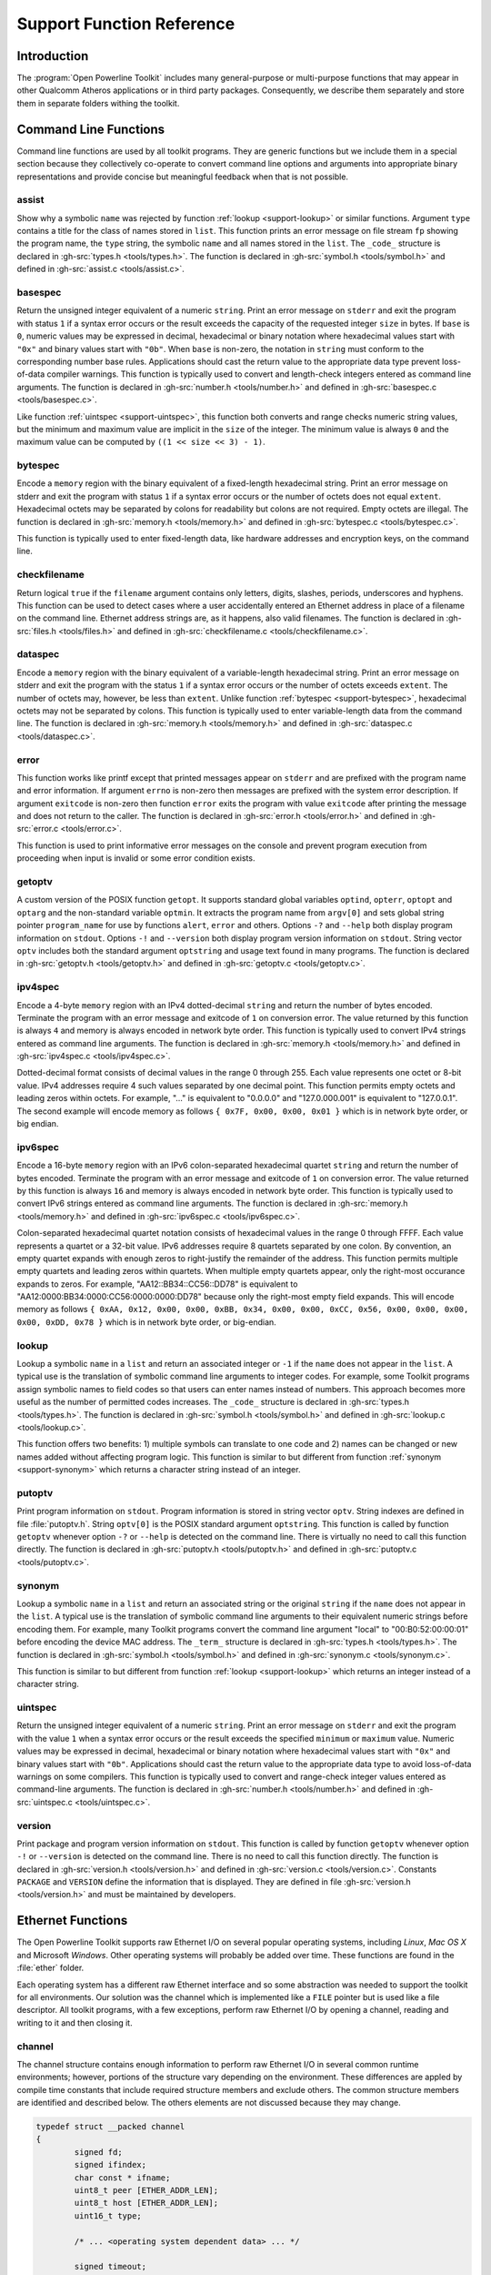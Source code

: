 .. _support-functions:

Support Function Reference
##########################

.. _support-intro:

Introduction
============

The :program:`Open Powerline Toolkit` includes many general-purpose or multi-purpose functions that may appear in other Qualcomm Atheros applications or in third party packages. Consequently, we describe them separately and store them in separate folders withing the toolkit.

.. _support-command:

Command Line Functions
======================

Command line functions are used by all toolkit programs. They are generic functions but we include them in a special section because they collectively co-operate to convert command line options and arguments into appropriate binary representations and provide concise but meaningful feedback when that is not possible.

.. _support-assist:

assist
------

.. c:function:: void assist(char const *name, char const *type, const struct _code_ list[], size_t size, FILE *fp)

Show why a symbolic ``name`` was rejected by function :ref:`lookup <support-lookup>` or similar functions. Argument ``type`` contains a title for the class of names stored in ``list``. This function prints an error message on file stream ``fp`` showing the program name,  the ``type`` string,  the symbolic ``name`` and all names stored in the ``list``. The ``_code_`` structure is declared in :gh-src:`types.h <tools/types.h>`. The function is declared in :gh-src:`symbol.h <tools/symbol.h>` and defined in :gh-src:`assist.c <tools/assist.c>`.

.. _support-basespec:

basespec
--------

.. c:function:: uint64_t basespec(char const *string, unsigned base, unsigned size)

Return the unsigned integer equivalent of a numeric ``string``. Print an error message on ``stderr`` and exit the program with status ``1`` if a syntax error occurs or the result exceeds the capacity of the requested integer ``size`` in bytes. If ``base`` is ``0``,  numeric values may be expressed in decimal, hexadecimal or binary notation where hexadecimal values start with ``"0x"`` and binary values start with ``"0b"``. When ``base`` is non-zero, the notation in ``string`` must conform to the corresponding number base rules. Applications should cast the return value to the appropriate data type prevent loss-of-data compiler warnings. This function is typically used to convert and length-check integers entered as command line arguments. The function is declared in :gh-src:`number.h <tools/number.h>` and defined in :gh-src:`basespec.c <tools/basespec.c>`.

Like function :ref:`uintspec <support-uintspec>`,  this function both converts and range checks numeric string values,  but the minimum and maximum value are implicit in the ``size`` of the integer. The minimum value is always ``0`` and the maximum value can be computed by  ``((1 << size << 3) - 1)``.

.. _support-bytespec:

bytespec
--------

.. c:function:: void bytespec(char const *string, void *memory, size_t extent)

Encode a ``memory`` region with the binary equivalent of a fixed-length hexadecimal string. Print an error message on stderr and exit the program with status ``1`` if a syntax error occurs or the number of octets does not equal  ``extent``. Hexadecimal octets may be separated by colons for readability but colons are not required. Empty octets are illegal. The function is declared in :gh-src:`memory.h <tools/memory.h>` and defined in :gh-src:`bytespec.c <tools/bytespec.c>`.

This function is typically used to enter fixed-length data, like hardware addresses and encryption keys, on the command line.

.. _support-checkfilename:

checkfilename
-------------

.. c:function:: bool checkfilename(char const *filename)

Return logical ``true`` if the ``filename`` argument contains only letters, digits, slashes, periods, underscores and hyphens. This function can be used to detect cases where a user accidentally entered an Ethernet address in place of a filename on the command line. Ethernet address strings are, as it happens, also valid filenames. The function is declared in :gh-src:`files.h <tools/files.h>` and defined in :gh-src:`checkfilename.c <tools/checkfilename.c>`.

.. _support-dataspec:

dataspec
--------

.. c:function:: void dataspec(char const *string, void *memory, size_t extent)

Encode a ``memory`` region with the binary equivalent of a variable-length hexadecimal string. Print an error message on stderr and exit the program with the status ``1`` if a syntax error occurs or the number of octets exceeds ``extent``. The number of octets may, however, be less than ``extent``. Unlike function :ref:`bytespec <support-bytespec>`, hexadecimal octets may not be separated by colons. This function is typically used to enter variable-length data from the command line. The function is declared in :gh-src:`memory.h <tools/memory.h>` and defined in :gh-src:`dataspec.c <tools/dataspec.c>`.

.. _support-error:

error
-----

.. c:function:: void error(int exitcode, errno_t number, char const *format, ...)

This function works like printf except that printed messages appear on ``stderr`` and are prefixed with the program name and error information. If argument ``errno`` is non-zero then messages are prefixed with the system error description. If argument ``exitcode`` is non-zero then function ``error`` exits the program with value ``exitcode`` after printing the message and does not return to the caller. The function is declared in :gh-src:`error.h <tools/error.h>` and defined in :gh-src:`error.c <tools/error.c>`.

This function is used to print informative error messages on the console and prevent program execution from proceeding when input is invalid or some error condition exists.

.. _support-getoptv:

getoptv
-------

.. c:function:: int getoptv(int argc, char const *argv[], char const *optv[])

A custom version of the POSIX function ``getopt``. It supports standard global variables ``optind``, ``opterr``, ``optopt`` and ``optarg`` and the non-standard variable ``optmin``. It extracts the program name from ``argv[0]`` and sets global string pointer ``program_name`` for use by functions ``alert``, ``error`` and others. Options ``-?`` and ``--help`` both display program information on ``stdout``. Options ``-!`` and ``--version`` both display program version information on ``stdout``. String vector ``optv`` includes both the standard argument ``optstring`` and usage text found in many programs. The function is declared in :gh-src:`getoptv.h <tools/getoptv.h>` and defined in :gh-src:`getoptv.c <tools/getoptv.c>`.

.. _support-ipv4spec:

ipv4spec
--------

.. c:function:: size_t ipv4spec(char const *string, void *memory)

Encode a 4-byte ``memory`` region with an IPv4 dotted-decimal ``string`` and return the number of bytes encoded. Terminate the program with an error message and exitcode of ``1`` on conversion error. The value returned by this function is always ``4`` and memory is always encoded in network byte order. This function is typically used to convert IPv4 strings entered as command line arguments. The function is declared in :gh-src:`memory.h <tools/memory.h>` and defined in :gh-src:`ipv4spec.c <tools/ipv4spec.c>`.

Dotted-decimal format consists of decimal values in the range 0 through 255. Each value represents one octet or 8-bit value. IPv4 addresses require 4 such values separated by one decimal point. This function permits empty octets and leading zeros within octets. For example,  "..." is equivalent to "0.0.0.0" and "127.0.000.001" is equivalent to "127.0.0.1". The second example will encode memory as follows ``{ 0x7F, 0x00, 0x00, 0x01 }`` which is in network byte order, or big endian.

.. _support-ipv6spec:

ipv6spec
--------

.. c:function:: size_t ipv6spec(char const *string, void *memory)

Encode a 16-byte ``memory`` region with an IPv6 colon-separated hexadecimal quartet ``string`` and return the number of bytes encoded. Terminate the program with an error message and exitcode of ``1`` on conversion error. The value returned by this function is always ``16`` and memory is always encoded in network byte order. This function is typically used to convert IPv6 strings entered as command line arguments. The function is declared in :gh-src:`memory.h <tools/memory.h>` and defined in :gh-src:`ipv6spec.c <tools/ipv6spec.c>`.

Colon-separated hexadecimal quartet notation consists of hexadecimal values in the range 0 through FFFF. Each value represents a quartet or a 32-bit value. IPv6 addresses require 8 quartets separated by one colon. By convention, an empty quartet expands with enough zeros to right-justify the remainder of the address. This function permits multiple empty quartets and leading zeros within quartets. When multiple empty quartets appear, only the right-most occurance expands to zeros. For example,  "AA12::BB34::CC56::DD78" is equivalent to "AA12:0000:BB34:0000:CC56:0000:0000:DD78" because only the right-most empty field expands. This will encode memory as follows ``{ 0xAA, 0x12, 0x00, 0x00, 0xBB, 0x34, 0x00, 0x00, 0xCC, 0x56, 0x00, 0x00, 0x00, 0x00, 0xDD, 0x78 }`` which is in network byte order, or big-endian.

.. _support-lookup:

lookup
------

.. c:function:: signed lookup(char const *name, const struct _code_ list[], size_t size)

Lookup a symbolic ``name`` in a ``list`` and return an associated integer or ``-1`` if the ``name`` does not appear in the ``list``. A typical use is the translation of symbolic command line arguments to integer codes. For example, some Toolkit programs assign symbolic names to field codes so that users can enter names instead of numbers. This approach becomes more useful as the number of permitted codes increases. The ``_code_`` structure is declared in :gh-src:`types.h <tools/types.h>`. The function is declared in :gh-src:`symbol.h <tools/symbol.h>` and defined in :gh-src:`lookup.c <tools/lookup.c>`.

This function offers two benefits: 1) multiple symbols can translate to one code and 2) names can be changed or new names added without affecting program logic. This function is similar to but different from function :ref:`synonym <support-synonym>` which returns a character string instead of an integer.

.. _support-putoptv:

putoptv
-------

.. c:function:: void putoptv(char const *optv[])

Print program information on ``stdout``. Program information is stored in string vector ``optv``. String indexes are defined in file :file:`putoptv.h`. String ``optv[0]`` is the POSIX standard argument ``optstring``. This function is called by function ``getoptv`` whenever option ``-?`` or ``--help`` is detected on the command line. There is virtually no need to call this function directly. The function is declared in :gh-src:`putoptv.h <tools/putoptv.h>` and defined in :gh-src:`putoptv.c <tools/putoptv.c>`.

.. _support-synonym:

synonym
-------

.. c:function:: char const *synonym(char const *string, const struct _term_ list[], size_t size)

Lookup a symbolic ``name`` in a ``list`` and return an associated string or the original ``string`` if the ``name`` does not appear in the ``list``. A typical use is the translation of symbolic command line arguments to their equivalent numeric strings before encoding them. For example, many Toolkit programs convert the command line argument "local" to "00:B0:52:00:00:01" before encoding the device MAC address. The ``_term_`` structure is declared in :gh-src:`types.h <tools/types.h>`. The function is declared in :gh-src:`symbol.h <tools/symbol.h>` and defined in :gh-src:`synonym.c <tools/synonym.c>`.

This function is similar to but different from function :ref:`lookup <support-lookup>` which returns an integer instead of a character string.

.. _support-uintspec:

uintspec
--------

.. c:function:: uint64_t uintspec(char const *string, uint64_t minimum, uint64_t maximum)

Return the unsigned integer equivalent of a numeric ``string``. Print an error message on ``stderr`` and exit the program with the value ``1`` when a syntax error occurs or the result exceeds the specified ``minimum`` or ``maximum`` value. Numeric values may be expressed in decimal, hexadecimal or binary notation where hexadecimal values start with ``"0x"`` and binary values start with ``"0b"``. Applications should cast the return value to the appropriate data type to avoid loss-of-data warnings on some compilers. This function is typically used to convert and range-check integer values entered as command-line arguments. The function is declared in :gh-src:`number.h <tools/number.h>` and defined in :gh-src:`uintspec.c <tools/uintspec.c>`.

.. _support-version:

version
-------

.. c:function:: void version(void)

Print package and program version information on ``stdout``. This function is called by function ``getoptv`` whenever option ``-!`` or ``--version`` is detected on the command line. There is no need to call this function directly. The function is declared in :gh-src:`version.h <tools/version.h>` and defined in :gh-src:`version.c <tools/version.c>`. Constants ``PACKAGE`` and ``VERSION`` define the information that is displayed. They are defined in file :gh-src:`version.h <tools/version.h>` and must be maintained by developers.

.. _support-ethernet:

Ethernet Functions
==================

The Open Powerline Toolkit supports raw Ethernet I/O on several popular operating systems, including *Linux*,  *Mac OS X* and Microsoft *Windows*. Other operating systems will probably be added over time. These functions are found in the :file:`ether` folder.

Each operating system has a different raw Ethernet interface and so some abstraction was needed to support the toolkit for all environments. Our solution was the channel which is implemented like a ``FILE`` pointer but is used like a file descriptor. All toolkit programs, with a few exceptions, perform raw Ethernet I/O by opening a channel, reading and writing to it and then closing it.

.. _support-channel:

channel
-------

The channel structure contains enough information to perform raw Ethernet I/O in several common runtime environments; however, portions of the structure vary depending on the environment. These differences are appled by compile time constants that include required structure members and exclude others. The common structure members are identified and described below. The others elements are not discussed because they may change.

.. code-block:: c

	typedef struct __packed channel
	{
		signed fd;
		signed ifindex;
		char const * ifname;
		uint8_t peer [ETHER_ADDR_LEN];
		uint8_t host [ETHER_ADDR_LEN];
		uint16_t type;

		/* ... <operating system dependent data> ... */

		signed timeout;
		flag_t flags;
	} CHANNEL;

``fd``
    Socket file descriptor.

``ifindex``
    Ethernet device index. The index only applies when the toolkit is compiled for :program:`LibPcap` or :program:`WinPcap`. This value is the same as that returned in the ``ifr_ifindex`` member of the ``ifreq`` structure available on most operating systems.

``ifname``
    The interface name. On Linux, ethernet names are typically "eth0",  "eth1" and so on. On Mac OS X, interface names are "en0",  "en1" and so on. This string is the same as that returned by the ``ifr_ifname`` member of the ``ifreq`` structure available on most operating systems.

``peer``
    The Ethernet hardware address of some remote device. It is used to encode the ODA field of outgoing Ethernet frames and format some console messages. It is initialized to the Atheros Local Management Address, ``00:B0:52:00:00:01`` for HomePlug AV applications. Application programs can,  and often do, replace this value at runtime.

``host``
    The Ethernet hardware address of the host computer. It is used to encode the OSA field of outgoing Ethernet frames and format some console messages. This address is initialized to the hardware address assigned to the interface by the host operating system. The value should not change.

``type``
    The Ethernet type/length field. It is used to encode the MTYPE field of outgoing Ethernet frames. The values is initialized to ``0x88E1`` for HomePlug AV application and ``0x887B`` for HomePlug 1.0 application. The value should not change.

``timeout``
    A time interval. On *Linux* and *Mac OS X*, it is the maximum time that the application will wait for a device to respond when a response is expected. With *LibPcap* and *WinPcap* it the mininum time the application will wait. It is initialized to ``50`` milliseconds which is a reasonable compromise but most toolkit programs allow the user to change this value.

``flags``
    A bitmap where each bit enables a special behavior during channel open or close or packet read or write. Of general interest is the ``CHANNEL_VERBOSE`` bit which prints outgoing and incoming frames on stderr in hexadecimal dump format. The verbose feature is implemented in for all toolkit programs that perform raw Ethernet I/O and is helpful when debugging device behavior.

Since toolkit applications typically communicate with one powerline device at a time, this structure is statically initialized in a stand-alone module that is linked into each application. It is possible to dynamically initialize it, if needed. The structure is declared in :gh-src:`channel.h <ether/channel.h>` and statically defined in :gh-src:`channel.c <ether/closechannel.c>`.

.. _support-closechannel:

closechannel
------------

.. c:function:: signed closechannel(struct channel *channel)

Close the Ethernet socket associated with a channel and free associated memory and data structures. Return ``0`` on success. Return ``-1`` on failure. This function is declared in :gh-src:`channel.h <ether/channel.h>` and defined in :gh-src:`closechannel.c <ether/closechannel.c>`.

.. _support-openchannel:

openchannel
-----------

.. c:function:: signed openchannel(struct channel *channel, uint16_t protocol)

Open an Ethernet socket that supports the specified protocol and associate it with the interface referenced by the ``channel`` structure .name member. Initialize the interface as needed. The ``protocol`` effectively filters incoming frames for the application.

Interface initialization differs significantly from environment to environment. The socket descriptor is stored in the ``channel`` structure .fd member and the interface hardware address is stored in the ``channel`` structure .host member. Return ``0`` on success. Terminate the program with an error message on failure. This function is declared in :gh-src:`channel.h <ether/channel.h>` and defined in :gh-src:`openchannel.c <ether/openchannel.c>`.

.. _support-readpacket:

readpacket
----------

.. c:function:: signed readpacket(struct channel *channel, void *packet, signed length)

Read one Ethernet frame from the specified channel. The frame is written into memory starting at address ``packet`` and is truncated to the specified ``length``,  if necessary. Return the actual number of bytes read on success. Return ``0`` on timeout. Return ``-1`` on network error. This function behaves like the standard library ``read`` function. The target memory region remains unchanged on timeout or error. This function is declared in :gh-src:`channel.h <ether/channel.h>` and defined in :gh-src:`readpacket.c <ether/readpacket.c>`.

On systems using Berkeley Packet Filters, such as MacOS X, the ``ODA`` field is automatically replaced on transmission to prevent Ethernet address spoofing. This may not be true on other systems but the practice is becoming more common.

.. _support-sendpacket:

sendpacket
----------

.. c:function:: signed sendpacket(struct channel *channel, void *packet, signed length)

Write one Ethernet frame to the specified channel. The frame is read from memory starting at address ``packet`` and ending at the specified ``length``. Return the actual number of bytes sent on success. Return ``0`` on timeout. Return ``-1`` on network error. The frame should be properly formatted as an ethernet frame and must be at least 60 bytes long or it will not be sent. This function behaves like the standard library ``write`` function. The source memory region is not modified. This function is declared in :gh-src:`channel.h <ether/channel.h>` and defined in :gh-src:`sendpacket.c <ether/sendpacket.c>`.

.. _support-network:

Network Functions
=================

.. _support-networkbridges:

NetworkBridges
--------------

.. c:function:: size_t NetworkBridges(struct channel *channel, void *memory, size_t extent)

Search a channel for local powerline devices (bridges) and store their Ethernet hardware in consecutive ``memory`` locations. The memory ``extent`` is specified in bytes. The number of devices found is returned as the function value,  provided enough space is available to store all addressed. Unlike function :ref:`NetworkDevices <support-networkdevices>`, the channel ``peer`` address is ignored.

We call local devices "bridges" because each serves as an Ethernet-to-Powerline bridge for the local host.

Enumerating Local Devices
~~~~~~~~~~~~~~~~~~~~~~~~~
.. code-block:: c

	#include <net/if.h>
	#include "../ether/channel.h"

	extern struct channel channel;
	uint8_t address [255][ETHER_ADDR_LEN];
	size_t bridge = 0;

	size_t bridges = NetworkBridges (&channel, address, sizeof (address));
	while (bridge < bridges)
	{
		binout (address [bridge], ETHER_ADDR_LEN, ':', stdout);
		putc ('\n', stdout);
	}

The code segment shown above illustrates how to use function ``NetworkBridges`` to identify all local devices. We do not need to set the :ref:`channel <support-channel>` ``peer`` because ``NetworkBridges`` always uses the Atheros ``localcast`` address. Array ``address`` is declared with two dimensions to simplify access to individual addresses on return.

.. _support-networkdevices:

NetworkDevices
--------------

.. c:function:: size_t NetworkDevices(struct channel *channel, void *memory, size_t extent)

Query a powerline device, specified by :ref:`channel <support-channel>`, for neighboring network devices and store their Ethernet addresses in consecutive ``memory`` locations. The memory ``extent`` is specified in bytes. The number of devices found is returned as the function value, provided sufficient space is available to store all addresses. Unlike function :ref:`NetworkBridges <support-networkbridges>`, the channel ``peer`` address is identifies the device to be queried.

Enumerating Network Devices
~~~~~~~~~~~~~~~~~~~~~~~~~~~
.. code-block:: c

	#include <net/if.h>
	#include "../ether/channel.h"

	extern struct channel channel;
	uint8_t address [255][ETHER_ADDR_LEN];
	size_t device = 0;

	size_t devices = NetworkDevices (&channel, address, sizeof (address));
	while (device < devices)
	{
		binout (address [device], ETHER_ADDR_LEN, ':', stdout);
		putc ('\n';, stdout);
	}

The code segment shown above illustrates how to use function ``NetworkDevices`` to identify all devices on a specific network. You must set the :ref:`channel <support-channel>` ``peer`` address before calling ``NetworkDevices``. Array ``address`` is declared with two dimensions to simplify access to individual addresses on return. If the :ref:`channel <support-channel>` ``peer`` address is not the Ethernet ``broadcast`` or Atheros ``localcast`` address then the first address returned will be the :ref:`channel <support-channel>` ``peer`` address.

.. _support-generic:

Generic Functions
=================

The functions in this chapter are generic and may have application beyond the Open Powerline Toolkit. In some cases, these functions appear in other Atheros or Open Source software packages. In a few cases, the Toolkit may include complementary or supplementary support functions but only use one or two of them. For example, functions ``memincr`` and ``memdecr`` are both included but ``memdecr`` is not used.

.. _support-binout:

binout
------

.. c:function:: void binout(void const *memory, size_t extent, char c, char e, FILE *fp)

Print a ``memory`` region as a series of binary octets separated by character ``c`` and terminated by character ``e``. Normally, character ``c`` will be ``BIN_EXTENDER``, defined in file :gh-src:`number.h <tools/number.h>`, but it could be any character value. Normally, character ``e`` will be a space or newline, but it could be any character value. A typical use might be to print a register in readable format. For example, specifying ``c`` as ``'-'``, ``e`` as ``';'`` and ``extent`` as ``4`` would produce output looking something like ``"10101010-1111111-00000000-11001100;"`` where each octet is expressed as a binary integer. The function is declared in :gh-src:`memory.h <tools/memory.h>` and defined in :gh-src:`binout.c <tools/binout.c>`.

.. _support-checksum32:

checksum32
----------

.. c:function:: unint32_t checksum32(const uint32_t memory[], size_t extent, uint32_t checksum)

Return the 32 bit checksum of a ``memory`` region. The checksum is the one's complement of the XOR of all 32 bit words in the region. The region ``extent`` is specified in bytes but it will be rounded down to the nearest multiple of 4 bytes. Argument ``checksum`` is the reference checksum. The function will return the computed checksum when reference ``checksum`` is ``0`` and will return ``0`` if reference ``checksum`` equals the computed checksum. A typical use is to validate PIB and NVM files or compute new checksums when these files are created or modified. The function is declared in :gh-src:`memory.h <tools/memory.h>` and defined in :gh-src:`checksum32.c <tools/checksum32.c>`.

.. _support-chrout:

chrout
------

.. c:function:: void chrout(void const *memory, size_t extent, char c, char e, FILE *fp)

Print a ``memory`` region as a string of printable ASCII characters terminated by character ``e``. Character ``c`` is printed in place of non-printable characters. The string is terminated by character ``e``. Normally, character ``c`` is ``'.'`` but it could be any character value. Normally, character ``e`` is space or newline but it could be any charcter value. A typical use might be to print a memory region that may (or may not) contain an HFID or other printable text. The function is declared in :gh-src:`memory.h <tools/memory.h>` and defined in :gh-src:`chrout.c <tools/chrout.c>`.

.. _support-decout:

decout
------

.. c:function:: void decout(void const *memory, size_t extent, char c, char e, FILE *fp)

Print a ``memory`` region as a series of decimal octets separated by character ``c`` and terminated by character ``e``. Normally, character ``c`` will be ``DEC_EXTENDER``, defined in file :gh-src:`number.h <tools/number.h>`, but it could be any character value. Normally, character ``e`` will be a space or newline but it could be any character value.  A typical use might be to print an IP address in readable format. For example, specifying ``c`` as ``'.'``, character ``e`` as ``'/'`` and ``extent`` as ``4`` would produce output looking something like ``"192.168.099.001/"`` where each octet is expressed as a decimal integer. The function is declared in :gh-src:`memory.h <tools/memory.h>` and defined in :gh-src:`decout.c <tools/decout.c>`.

.. _support-fdchecksum32:

fdchecksum32
------------

.. c:function:: uint32_t fdchecksum32(int fd, size_t extent, uint32_t checksum)

Return the 32 bit checksum of a file region starting from the current file position. The checksum is the one's complement of the XOR or of all 32 bit words in the region. Argument ``extent`` is specified in bytes but is rounded down to the nearest multiple of 4 bytes. Argument ``checksum`` is the reference checksum. The function will return the computed checksum when reference ``checksum`` is ``0`` and will return ``0`` if reference ``checksum`` equals the computed checksum. A typical use is to validate NVM files header by header or section by section. The function is declared in :gh-src:`memory.h <tools/memory.h>` and defined in :gh-src:`fdchecksum_32.c <fdchecksum_32.c>`.

.. _support-hexdecode:

hexdecode
---------

.. c:function:: signed hexdecode(void *memory, size_t extent, char const buffer[], size_t extent)

Decode a ``memory`` region as a string of ASCII hexadecimal digits. Convert memory until the buffer or memory exhausts and return the string extent. Allow three (3) string characters for each memory byte to be decoded. The number of bytes decoded will be the lesser of argument ``extent`` divided by ``3`` or argument ``extent``. The function is declared in :gh-src:`memory.h <tools/memory.h>` and defined in :gh-src:`hexdecode.c <tools/hexdecode.c>`.

.. _support-hexdump:

hexdump
-------

.. c:function:: void hexdump(void const *memory, size_t offset, size_t extent, FILE *fp)

Print a full or partial ``memory`` region in hexadecimal format showing memory offsets, hexadecimal byte values and ASCII character values. Argument ``memory`` contains some memory region. Argument ``extent`` is the region extent. Argument ``offset`` is the starting display location. Locations ``memory`` [``offset``] up to ``memory`` [``extent``] are displayed, allowing a partial dump of the memory region. An ``offset`` of ``0`` will display the entire region. The function is declared in :gh-src:`memory.h <tools/memory.h>` and defined in :gh-src:`hexdump.c <tools/hexdump.c>`.

This function is similar to but different from function :ref:`hexview <support-hexview>` .

.. _support-hexencode:

hexencode
---------

.. c:function:: signed hexencode(void *memory, size_t extent, char const *string)

Encode a ``memory`` region with the binary equivalent of an ASCII hexadecimal string. Return the number of bytes encoded or ``0`` on error. The value of ``errno`` is set to ``EINVAL`` if the number of bytes encoded is less than ``extent`` or the entire string cannot be converted due to illegal digits or excessive digits. Ignore optional ``HEX_EXTENDER`` characters separating octets in argument ``string``. Constant ``HEX_EXTENDER`` is defined in file :gh-src:`number.h <tools/number.h>`. The function is declared in :gh-src:`memory.h <tools/memory.h>` and defined in :gh-src:`hexencode.c <tools/hexencode.c>`.

.. _support-hexout:

hexout
------

.. c:function:: void hexout(void const *memory, size_t extent, char c, char e, FILE *fp)

Print a ``memory`` region as a series of hexdecimal octets separated by character ``c`` and termianted by character ``e``. Normally, character ``c`` will be ``HEX_EXTENDER``, defined in file :gh-src:`number.h <tools/number.h>`, but it could be any character value. Normally, character ``e`` will be a space or newline but it could be any character value. A typical use might be to print a MAC or Ethernet address in readable format. For example, specifying ``c`` as ``':'``, character ``e`` as ``','`` and ``extent`` as ``6`` would produce output looking something like ``"00:B0:52:DA:DA:01,"`` where each octet is expressed as a hexadecimal integer. The function is declared in :gh-src:`memory.h <tools/memory.h>` and defined in :gh-src:`hexout.c <tools/hexout.c>`.

.. _support-hexstring:

hexstring
---------

.. c:function:: char *hexstring(char buffer[], size_t length, void const *memory, size_t extent)

Convert a ``memory`` region to a ``NUL`` terminated string and return the string address. This function is identical to function :ref:`hexdecode <support-hexdecode>` but it return the string address instead of the number of characters decoded. The function is declared in :gh-src:`memory.h <tools/memory.h>` and defined in :gh-src:`hexstring.c <tools/hexstring.c>`.

.. _support-hexview:

hexview
-------

.. c:function:: void hexview(void const *memory, size_t offset, size_t extent, FILE *fp)

Print a partial ``memory`` region in hexadecimal format showing memory offsets, hexadecimal byte values and ASCII character values. Argument ``memory`` contains part of a larger memory region, much like a file window. Argument ``extent`` is the window length. Argument ``offset`` is the relative offset of the window within the region. Locations ``memory`` [``0``] up to but excluding  ``memory`` [``extent``] are displayed as a partial dump, providing a window into the region. The function is declared in :gh-src:`memory.h <tools/memory.h>` and defined in :gh-src:`hexview.c <tools/hexview.c>`.

This function is similar to but different from function :ref:`hexdump <support-hexdump>`.

.. _support-memdecr:

memdecr
-------

.. c:function:: signed memdecr(void *memory, size_t extent)

Decrement a multi-byte ``memory`` region. Return ``0`` on success or ``-1`` if all bytes have decremented to ``0x00``. For example, ``{ 0xFF, 0xFF, 0xFF }`` decrements to ``{ 0xFF, 0xFF, 0xFE }`` and ``{ 0xFF, 0x00, 0x00 }`` decrements to ``{ 0xFE, 0xFF, 0xFF }``. A typical use is to iterate through a range if IP or MAC address values. The function is declared in :gh-src:`memory.h <tools/memory.h>` and defined in :gh-src:`memdecr.c <tools/memdecr.c>`.

.. _support-memincr:

memincr
-------

.. c:function:: signed memincr(void *memory, size_t extent)

Increment a multi-byte ``memory`` region. Return ``0`` on success or ``-1`` once all bytes have been incremented to ``0xFF``. For example ``{ 0x00, 0x00, 0x00 }`` increments to ``{ 0x00, 0x00, 0x01 }`` and ``{ 0x00, 0xFF, 0xFF }`` increments to ``{ 0x01, 0x00, 0x00 }``. A typical use is to iterate through a range of IP or MAC address values. The function is declared in :gh-src:`memory.h <tools/memory.h>` and defined in :gh-src:`memincr.c <tools/memincr.c>`.

.. _support-memout:

memout
------

.. c:function:: void memout(void const *memory, size_t extent, char const *format, unsigned group, signed c, FILE *fp)

Print a ``memory`` region as a series of octet groups wach separated by character ``c``. The ``group`` argument specifies the number of octets per group. The ``format`` argument determines how each octet is displayed. Normally, character ``c`` will be one of ``BIN_EXTENDER``, ``DEC_EXTENDER`` or ``HEX_EXTENDER`` as defined in file :gh-src:`number.h <tools/number.h>`, but it could be any character value. The function is declared in :gh-src:`memory.h <tools/memory.h>` and defined in :gh-src:`memout.c <tools/memout.c>`.

.. _support-memswap:

memswap
-------

.. c:function:: void memswap(void *buffer1, void *buffer2, size_t length)

Exchange the contents of one buffer with that of another. No provision is made for buffer overlap. No value is returned. A typical use might be to exchange source and destination addresses in an ethernet packet. The function is declared in :gh-src:`memory.h <tools/memory.h>` and defined in :gh-src:`memswap.c <tools/memswap.c>`.

.. _support-strdecr:

strdecr
-------

.. c:function:: signed strdecr(void *memory, size_t extent, byte min, byte max)

Decrement a multi-byte ``memory`` region using only ASCII character values in the range ``min`` through ``max``. Return ``0`` on success or ``-1`` once all characters have been decremented to the value of argument ``min``. For example,  if argument ``min`` is ``'A'`` and argument ``max`` is ``'Z'`` then ``{ 'A', 'B', 'C' }`` decrements to ``{ 'A', 'B', 'B' }`` and ``{ 'B', 'Z', 'Z' }`` decrements to ``{ 'A', 'A', 'A' }``. A typical use is to generate a sequence of distinct character strings to seed encryption key functions. The function is declared in :gh-src:`memory.h <tools/memory.h>` and defined in :gh-src:`strdecr.c <tools/strdecr.c>`.

.. _support-strfbits:

strfbits
--------

.. c:function:: size_t strfbits(char const buffer[], size_t length, char const *operands[], char const *operator, unsigned flagword)

Encode a ``buffer`` with an enumerated list of the ``operands`` associated with the corresponding bits in ``flagword``. separate enumerated ``operands`` with an ``operator`` string. For example, given ``char const *operands [] = { "loop", "wait",  "busy" }`` and ``unsigned flagword = 0x05`` then ``strfbits (buffer,  length, operands, "|", flagword)`` would encode buffer with ``"loop|busy"``. Observe that each bit set in ``flagword`` appears in ``buffer`` as the corresponding string from ``operands``. A typical application for this function is the enumeration of flagword states. The function is declared in :gh-src:`format.h <tools/format.h>` and defined in :gh-src:`strfbits.c <tools/strfbits.c>`.

.. _support-strincr:

strincr
-------

.. c:function:: signed strincr(void *memory, size_t extent, byte min, byte max)

Increment a multi-byte ``memory`` region using only ASCII character values in the range ``min`` through ``max``. Return ``0`` on success or ``-1`` once all characters have been incremented to the value of argument ``max``.  For example,  if argument ``min`` is ``'A'`` and argument ``max`` is ``'Z'`` then ``{ 'A', 'B', 'C' }`` increments to ``{ 'A', 'B', 'D' }`` and ``{ 'A', 'Z', 'Z' }`` increments to ``{ 'B', 'A', 'A' }``. A typical use is to generate a sequence of distinct character strings to seed encryption key functions. The function is declared in :gh-src:`memory.h <tools/memory.h>` and defined in :gh-src:`strincr.c <tools/strincr.c>`.

.. _support-todigit:

todigit
-------

.. c:function:: unsigned todigit(unsigned c)

Return the integer value of character ``c`` interpreted as digit in the base 36 number system. It is called by many encode functions to support number base conversion. If the value of ``c`` is ``'0'`` through ``'9'`` then integer ``0`` through ``9`` is returned.  If the value of ``c`` is ``'A'`` through ``'Z'`` or ``'a'`` through ``'z'`` then integer ``10`` through ``35`` is returned. The function is declared in :gh-src:`number.h <tools/number.h>` and defined in :gh-src:`todigit.c <tools/todigit.c>`.

.. _support-typename:

typename
--------

.. c:function:: char const *typename(const struct _type_ list[], size_t size, type_t type, char const *name)

Return the name associated with a message ``type`` by searching a list arranged in ascending order by message type. Return argument ``name`` as the function value if the message ``type`` is not present in the ``list``. Data types ``struct _type_`` and ``type_t`` are defined in file :gh-src:`types.h <tools/types.h>`. A typical use might be to return the name of message based on the message type. The function is declared in :gh-src:`symbol.h <tools/symbol.h>` and defined in :gh-src:`typename.c <tools/typename.c>`.

.. _support-message:

Message Debug Functions
=======================

Message debug functions are not needed for proper toolkit operation but they can be useful during development, debugging and testing phases of product development. They are specific to HomePlug AV messages only.

.. _support-mmecode:

MMECode
-------

.. c:function:: char const *MMECode(uint16_t MMTYPE, uint8_t MSTATUS)

Return text that explains the status code for a given Atheros vendor-specific management message. Argument ``MMTYPE`` is an unsigned integer in the range ``0xA000`` through ``0xAFFF`` and must exactly match the ``MMTYPE`` of the message returning the status code. For example, the ``CNF`` variant of a message is currently the only variant that has an ``MSTATUS`` field and so other variants return a default string. The function is declared in :gh-src:`mme.h <mme/mme.h>` and defined in :gh-src:`MMECode.c <mme/MMECode.c>`.

Inclusion of this function can increase application size by 3kb because the text associated with all Atheros vendor-specific management messages and errors are included whether needed or not. Conditional compilation statements are provided internally to suppress the full table with a terse substitute.

Although the :program:`Bootloader` and firmware share some common Vendor Specific Management Messages, the two programs may return different codes for a given message and error condition. Where there are conflicts, Bootloader codes take precedence over firmware codes because it is unlikely that users will .issue the same messages to a device running firmware.

.. _support-mmemode:

MMEMode
-------

.. c:function:: char const *MMEMode(uint16_t MMTYPE)

Return the mode of a given management message type as a string. The mode is determined by the two least significant bits of argument  ``MMTYPE``. The mode string will be one of "REQ", "CNF",  "IND" or "RSP". The function is declared in :gh-src:`mme.h <mme/mme.h>` and defined in :gh-src:`MMEMode.c <mme/MMEMode.c>`.

Most management messages have a request and a confirmation variant while a few have an indication and a response variant. Requests originate from the host and are acknolwedged by a confirmation from the device. Indications originate from a device and are acknowledged by a response from the host.

.. _support-mmename:

MMEName
-------

.. c:function:: char const *MMEName(uint16_t MMTYPE)

Return the name associated with a given management message type. The name is the mnemonic used to distinguish one message type from another in the *HomePlug AV Specification* or Atheros *Firwmare Technical Reference Manual*. Argument ``MMTYPE`` is an unsigned integer in the range ``0x0000`` through ``0xAFFF``. The request, confirmation, indication and response variants of a management message will all return the same message name. The function is declared in :gh-src:`mme.h <mme/mme.h>` and defined in :gh-src:`MMEName.c <mme/MMEName.c>`.

.. _support-mmepeek:

MMEPeek
-------

.. c:function:: void MMEPeek(void const *memory, size_t extent, FILE *fp)

Prints an Atheros vendor-specific management message to stream ``fp`` in human readable format. Argument ``buffer`` is the message address and argument ``extent`` is the message extent in bytes. Output consists of a formatted header showing decoded header. The function is declared in :gh-src:`mme.h <mme/mme.h>` and defined in :gh-src:`MMEPeek.c <mme/MMEPeek.c>`.

.. _support-key:

Key Generation Functions
========================

Atheros applications use the SHA256 algorithm to compute unique HomePlug AV keys, including the Device Access Key (DAK), Network Membership Key (NMK) and Network Identifier (NID). The SHA256 algorithm is seeded, salted and rehashed differently for each type of HomePlug AV key. A different function is used to compute each type of HomePlug AV key but all of them call the SHA256 functions. The SHA256 algorithm returns a ``256`` bit (``32`` byte) digest but only the upper ``128`` bits (``16`` bytes) are used for HomePlug AV keys.

SHA256 Digest Computation
-------------------------

The following code example illustrates how to generate, rehash and print an SHA256 digest, or key, from a user-defined seed string and salt string. This logic is typical of that used to generate HomePlug AV compliant keys. See the HomePlug AV Specification for the specific rules used to generate each type of key.

.. code-block:: c

	#include <stdio.h>

	#include "../crypt/SHA256.h"

	#include "../crypt/SHA256Reset.c"
	#include "../crypt/SHA256Block.c"
	#include "../crypt/SHA256Write.c"
	#include "../crypt/SHA256Fetch.c"

	struct sha256 sha256;
	char * seed = "ForMeToKnowAndYouToFindOut";
	char * salt = "X$z@p";
	byte digest [SHA256_DIGEST_SIZE];
	int i;

	SHA256Reset (&sha256);
	SHA256Write (&sha256, (byte *)(seed), strlen (seed));
	SHA256Write (&sha256, (byte *)(salt), strlen (salt));
	SHA256Fetch (&sha256, digest);

	for (i = 0; i < 999; i++)
	{
		SHA256Reset (&sha256);
		SHA256Write (&sha256, digest, sizeof (digest));
		SHA256Fetch (&sha256, digest);
	}
	for (i = 0;  i < 16; i++)
	{
		printf ("%02x", digest [i]);
	}
	printf ("\n");

Above, we declare struct ``sha256`` and initialize it using function :ref:`SHA256Reset <support-SHA256Reset>`. We then write a user-defined seed string (or password) followed by an optional salt string to the digest using function :ref:`SHA256Write <support-SHA256Write>`. The resulting digest (or key) is obtained by calling function :ref:`SHA256Fetch <support-SHA256Fetch>`. Constant ``SHA256_DIGEST_SIZE`` is defined in :gh-src:`SHA256.h <key/SHA256.h>`. Although the digest is probably secure enough at this point, we rehash it ``999`` times for good measure. We then print the first ``16`` bytes of the result because HomePlug AV keys are always ``16`` bytes long.

.. _support-MACPasswords:

MACPasswords
------------

.. c:function:: void MACPasswords(uint32_t vendor, uint32_t device, uint32_t number, unsigned count, unsigned bunch, unsigned space, flag_t flags)

Print a range of device addresses and user passwords on stdout. The calling application must split the starting device address into a three-byte OUI and three-byte device number and pass them as the unsigned 32-bit integers ``vendor`` and ``device``, respectively. Argument ``device`` is the first device number in the range and ``number`` is the final device number. Argument ``count`` is the number of uppercase letters comprising a password. Passwords contain this many letters but the letters are grouped for easy reading. Letter groups are separated by hyphens. Argument ``bunch`` defines how many letters form each group. Argument ``space`` is the character used to separate groups of letters. Argument ``flags`` enables or disables function features such as insertion of a "used" flag for use by the Atheros Production Test System or the omission of the device address on output. The output of this function is similar to that produced by the :program:`DB Builder` utility distributed with the PTS. This function is declared in :gh-src:`keys.h <key/keys.h>` and defined in :gh-src:`MACPasswords.c <key/MACPasswords.c>`.

.. _support-HPAVKeyDAK:

HPAVKeyDAK
----------

.. c:function:: void HPAVKeyDAK(byte DAK[], char const *string)

Encode buffer ``DAK`` with the Device Access Key (DAK) derived from the ``NUL`` terminated ``string``. The ``string`` is salted, hashed and re-hashed using the SHA256 algorithm. The ``DAK`` is always ``HPAVKEY_DAK_LEN`` bytes, defined in :gh-src:`HPAVKey.h <key/HPAVKey.h>`,  so no length argument is needed. See the HomePlug AV Specification for more information. This function is declared in :gh-src:`HPAVKey.h <key/HPAVKey.h>` and defined in :gh-src:`HPAVKeyDAK.c <key/HPAVKeyDAK.c>`.

.. _support-HPAVKeyNMK:

HPAVKeyNMK
----------

.. c:function:: void HPAVKeyNMK(byte digest[], char const *string)

Encode buffer ``NMK`` with the Network Membership Key (NMK) derived from the ``NUL`` terminated ``string``. The string is salted, hashed and re-hashed using the SHA256 algorithm. The ``DAK`` is always ``HPAVKEY_NMK_LEN`` bytes,  as defined in :gh-src:`HPAVKey.h <key/HPAVKey.h>`,  so no length argument is needed. See the HomePlug AV Specification for more information. This function is declared in :gh-src:`HPAVKey.h <key/HPAVKey.h>` and defined in :gh-src:`HPAVKeyNMK.c <key/HPAVKeyNMK.c>`.

.. _support-HPAVKeyNID:

HPAVKeyNID
----------

.. c:function:: void HPAVKeyNID(byte NID[], byte const NMK[], signed level)

Encode buffer ``NID`` with the Network Identification Key (NID) derived from the 16-byte Network Membership Key (NMK). The ``NMK`` is hashed and re-hashed using the SHA256 algorithm then encoded with the security ``level``. The ``NID`` is always ``HPAVKEY_NID_LEN`` bytes,  as defined in :gh-src:`HPAVKey.h <key/HPAVKey.h>`,  so no length argument is needed. See the HomePlug AV Specification for more information. This function is declared in :gh-src:`HPAVKey.h <key/HPAVKey.h>` and defined in :gh-src:`HPAVKeyNID.c <key/HPAVKeyNID.c>`.

.. _support-HPAVKeyOut:

HPAVKeyOut
----------

.. c:function:: void HPAVKeyOut(byte const digest[], size_t length, char const *phrase, flag_t flags)

Decode and print up to ``length`` bytes from buffer ``digest`` on stdout. Print ``NUL`` terminated ``phrase`` on the same line following the digest when bit ``HPAVKEY_VERBOSE``, defined in :gh-src:`HPAVKey.h <key/HPAVKey.h>`, is set in ``flags``. This procedure prints keys and phrases in a standard column-oriented format that other applications can easily read and use. This function is declared in :gh-src:`HPAVKey.h <key/HPAVKey.h>` and defined in :gh-src:`HPAVKeyOut.c <key/HPAVKeyOut.c>`.

.. _support-SHA256Block:

SHA256Block
-----------

.. c:function:: void SHA256Block(struct sha256 *sha256, void const *memory)

Merge 64 bytes of memory into the current SHA256 digest. This function performs the core computations required by the SHA256 algoithm. It is called by function :ref:`SHA256Fetch <support-SHA256Fetch>` and so there is no reason to call this function directly. The ``sha256`` structure is defined in :gh-src:`SHA256.h <key/SHA256.h>`. The function is declared in :gh-src:`SHA256.h <key/SHA256.h>` and defined in :gh-src:`SHA256Block.c <key/SHA256Block.c>`.

.. _support-SHA256Fetch:

SHA256Fetch
-----------

.. c:function:: void SHA256Fetch(struct sha256 *sha256, byte digest[])

Conclude SHA256 computation and transfer the result to the named 32-byte ``digest`` then flush the ``sha256`` structure. The ``digest`` is always 32 bytes long regardless of the amount of information that has been written using function :ref:`SHA256Write <support-SHA256Write>`. The ``sha256`` structure is defined in :gh-src:`SHA256.h <key/SHA256.h>`. This function is declared in :gh-src:`SHA256.h <key/SHA256.h>` and defined in :gh-src:`SHA256Fetch.c <key/SHA256Fetch.c>`.

Once this function is called, the ``sha256`` structure is purged for security reasons. You must call :ref:`SHA256Reset <support-SHA256Reset>` again before starting another hash or subsequent calls to this function or :ref:`SHA256Write <support-SHA256Write>` will have unpredictable results. .

.. _support-SHA256Ident:

SHA256Ident
-----------

.. c:function:: void SHA256Ident(int fd, byte digest[])

Compute the SHA256 digest from the content of a file. The digest serves as the file "fingerprint" and can be used to identify identical content despite filename changes. File descriptor ``fd`` is the subject file which must be positioned to the start befor calling this function. Buffer ``digest`` will be written with the computed 256-digest and must be ``SHA256_DIGEST_SIZE`` bytes long, as defined in :gh-src:`SHA256.h <key/SHA256.h>`. This function is declared in :gh-src:`SHA256.h <key/SHA256.h>` and defined in :gh-src:`SHA256Ident.c <key/SHA256Ident.c>`.

.. _support-SHA256Match:

SHA256Match
-----------

.. c:function:: void SHA256Match(int fd, byte const digest[])

Search a registry file for a known SHA256 digest. Return ``true`` on success or ``false`` on failure. File descriptor ``fd`` is the registry file which must be positioned to the start before calling this function. Buffer ``digest`` contains the known 256-bit digest and must be ``SHA256_DIGEST_SIZE`` bytes long, as defined in :gh-src:`SHA256.h <key/SHA256.h>`. A registry file consists of 64-digit hexadecimal strings that represent SHA256 digest values. Optional text may be appear between the digest and newline to document digest significance. This function ignores such text. This function is declared in :gh-src:`SHA256.h <key/SHA256.h>` and defined in :gh-src:`SHA256Match.c <key/SHA256Match.c>`.

.. _support-SHA256Print:

SHA256Print
-----------

.. c:function:: void SHA256Print(byte const digest[], char const *string)

Print an SHA256 ``digest`` and optional ``string`` on ``stdout``. Buffer ``digest`` must be ``SHA256_DIGEST_SIZE`` bytes long, as defined in :gh-src:`SHA256.h <key/SHA256.h>`, which results in 64 hexadecimal digits on output. Variable length string is ``NUL`` terminated but may be ``NULL``. If ``string`` is not ``NULL`` and is not empty then a space is inserted between the digest and the string on output. This function may be used to print SHA256 digests and optional strings in standard format,  such as a registry file. This function is declared in :gh-src:`SHA256.h <key/SHA256.h>` and defined in :gh-src:`SHA256Print.c <key/SHA256Print.c>`.

.. _support-SHA256Reset:

SHA256Reset
-----------

.. c:function:: void SHA256Reset(struct sha256 *sha256)

Initialize a ``sha256`` structure before computing a new SHA256 digest. This function should be called once before calling :ref:`SHA256Write <support-SHA256Write>` for the first time for a given digest. The ``sha256`` structure is defined in :gh-src:`SHA256.h <key/SHA256.h>`. This function is declared in :gh-src:`SHA256.h <key/SHA256.h>` and defined in :gh-src:`SHA256Reset.c <key/SHA256Reset.c>`.

.. _support-SHA256Write:

SHA256Write
-----------

.. c:function:: void SHA256Write(struct sha256 *sha256, void const *memory, size_t extent)

Writes a region of memory to the current SHA256 digest contained in an ``sha256`` structure. An application may call this function any number of times to concatinate multiple memory regions before fetching the digest with function ``SHA256Fetch``. The ``sha256`` structure is defined in :gh-src:`SHA256.h <key/SHA256.h>`.  This function is declared in :gh-src:`SHA256.h <key/SHA256.h>` and defined in :gh-src:`SHA256Write.c <key/SHA256Write.c>`.

.. _support-xml:

XML Editing Functions
=====================

Atheros provides support for remote PIB management using XML instruction files. The concept is based on an XML schema that defines the elements and attributes needed to edit a PIB file. The schema is located in file piboffset.xsd. In practice, this schema could be used to edit any buffer containing data but we are only interested in editing PIB files here.

Users may create XML files that conform to the schema and specify the PIB objects they want to change and how they want each to change. In brief, the files specify an ``offset``, a data ``length`` and a data value. A data value has type ``dataString``, ``dataHex`` or ``dataByte`` and may be a single data item or an array of data items. Each XML file should include a reference to the Atheros schema and be submitted to a validating XML parser,  such as :program:`Internet Explorer` or :program:`Firefox`,  to ensure that file structure and syntax are correct before use. An example XML file can be seen in piboffset.xml.

Editing involves the following steps:

#. Obtain a copy of the PIB to be edited. This can be done by opening a PIB file and reading the entire file into memory or by requesting the PIB directly from an active Atheros powerline device. The PIB length can be determined from the PIB header.

#. Open the XML file, generate an XML parse tree and close the file. This can be done by passing the filename to function :ref:`xmlopen <nodes-xmlopen>`. It will perform all these steps and return the parse tree root node.

#. Modify the PIB based to instructions stored in the parse tree. This is done by passing the parse tree, PIB buffer and PIB length to function :ref:`xmledit <nodes-xmledit>`. It will traverse the parse tree and apply changes to the buffer as defined in the parse tree.

#. Discard the parse tree. This can be done by passing the parse tree to function :ref:`xmlfree <nodes-xmlfree>`.

#. Compute a new PIB checksum. This can be done by clearing the PIB checksum then passing the PIB buffer and PIB length to function :ref:`checksum32 <support-checksum32>` with a checksum value of ``0``.

#. Write the PIB to file or transmit it over the network to an Atheros powerline device.

.. _nodes-xmledit:

xmledit
-------

.. c:function:: signed xmledit(struct node *node, void *memory, unsigned extent)

Write data into ``memory`` based on the data offset and length defined in XML parse tree, ``node``. This function will not apply modifications having malformed structure or having an invalid or illegal offset, length or data value. Use function :ref:`xmlschema <nodes-xmlschema>` to print the current schema. The function is declared in :gh-src:`node.h <nodes/node.h>` and defined in :gh-src:`xmledit.c <nodes/xmledit.c>`. The ``node`` structure is defined in :gh-src:`node.h <nodes/node.h>`.

.. _nodes-xmlfree:

xmlfree
-------

.. c:function:: void xmlfree(struct node *node)

Release memory associated with an XML parse tree. The function is declared in :gh-src:`node.h <nodes/node.h>` and defined in :gh-src:`xmlfree.c <nodes/xmlfree.c>`. The ``node`` structure is defined in :gh-src:`node.h <nodes/node.h>`.

The ``text`` member if the parse tree root node points to memory allocated by :ref:`xmlscan <nodes-xmlscan>` to store the original XML string. The application must either deallocate that memory before calling this function or store the text address and deallocate that memory after calling this function;  otherwise, memory leaks will result.

.. _nodes-xmlnode:

xmlnode
-------

.. c:function:: struct node *xmlnode(struct node *node)

Create an empty node blow the specified node and return a pointer to it. A typical application can be seen in function :gh-src:`xmlscan.c <nodes/xmlscan.c>`. The function is declared in :gh-src:`node.h <nodes/node.h>` and defined in :gh-src:`xmlnode.c <nodes/xmlnode.c>`. The ``node`` structure is defined in :gh-src:`node.h <nodes/node.h>`.

.. _nodes-xmlopen:

xmlopen
-------

.. c:function:: struct node *xmlopen(char const *filename)

Open the named XML file, parse it and return the XML parse tree. The parse tree contains, among other things, all XML elements,  attributes and values specified in the file. The function is declared in :gh-src:`node.h <nodes/node.h>` and defined in :gh-src:`xmlopen.c <nodes/xmlopen.c>`. The ``node`` structure is defined in :gh-src:`node.h <nodes/node.h>`.

The returned parse tree is ready to traverse using struct ``node`` members ``above``, ``below``, ``prior`` and ``after``. Each node has a ``line``, ``type`` and ``test`` member. This function calls function :ref:`xmlscan <nodes-xmlscan>` to parse the file and generate the tree. The parse tree can be inspected by passing the root node to function :ref:`xmltree <nodes-xmltree>`.

.. _nodes-xmlscan:

xmlscan
-------

.. c:function:: signed xmlscan(struct node *node)

Scan the XML string attached to the specified ``node`` and create a parse tree below it. Return ``0`` if parsing is successrul or ``-1`` if not. The function is declared in :gh-src:`node.h <nodes/node.h>` and defined in :gh-src:`xmlscan.c <nodes/xmlscan.c>`. The ``node`` structure is defined in :gh-src:`node.h <nodes/node.h>`.

The application must point the ``text`` member to a  copy of the XML string before calling this function because parsing is destructive and requires write access to the string. The application can search and manipulate the tree on return. The application should deallocate string memory before calling :ref:`xmlfree <nodes-xmlfree>`.

.. _nodes-example-1:

XML Source File
~~~~~~~~~~~~~~~

The following is sample input to function ``xmlscan``. The element and attribute names shown are for illustration and were selected to that they can be easily identified in the output. The parse tree from this file can be seen in the example for function :ref:`xmltree <nodes-example-2>`.

.. code-block:: xml

	<?xml version="1.0" encoding="UTF-8" ?>
	<xmlfile
		xmlns:xsi="http://www.w3.org/2001/XMLSchema-instance"
		xsi:noNamespaceSchemaLocation="myschema.xsd">
		<element name="Element1">
			<attribute name="Attribute1">
				1234567890
				</attribute>
			<attribute name="Attribute2">
				The quick brown fox jumped over the lazy dog.
				</attribute>
			</element>
		<element name="Element2">
			<attribute name="Attribute1">
				</attribute>
			<attribute name="Attribute2">
				The quick brown
				fox jumped over
				the lazy dog.
				</attribute>
			</element>
	<!-- comments can go anywhere -->
		<element name="Element2">
			<attribute name="Attribute1"/>
			<attribute name="Attribute2">
				value2
				</attribute>
			</element>
		</xmlfile>

.. _nodes-xmlschema:

xmlschema
---------

.. c:function:: void xmlschema(void)

Print an XML schema that supports function :ref:`xmledit <nodes-xmledit>` on stdout. This function has no argument. The schema produced by this function is guaranteed to support the parse logic implemented by function :ref:`xmledit <nodes-xmledit>`. Scheme element names are defined as constants in :gh-src:`node.h <nodes/node.h>` so that they can be referenced by applications that create their own XML edit instructions. The function is declared in :gh-src:`node.h <nodes/node.h>` and defined in :gh-src:`xmlschema.c <nodes/xmlschema.c>`.

The ``text`` member in the parse tree root node points to memory allocated by :ref:`xmlscan <nodes-xmlscan>` to store the original XML string. The application must either deallocate that memory before calling this function or store the text address and deallocate that memory after calling this function;  otherwise, memory leaks will result.

XML Edit Schema
~~~~~~~~~~~~~~~
.. code-block:: xml

	<?xml version='1.0' encoding='UTF-8'?>
	<xs:schema xmlns:xs='http://www.w3.org/2001/XMLSchema' elementFormDefault='qualified'>
		<xs:element name='pib'>
			<xs:complexType>
				<xs:sequence>
					<xs:element maxOccurs='unbounded' ref='object'/>
					</xs:sequence>
				</xs:complexType>
			</xs:element>
		<xs:element name='object'>
			<xs:complexType>
				<xs:attribute name='name' use='required' type='xs:NCName'/>
				<xs:sequence>
					<xs:sequence>
						<xs:element ref='offset'/>
						<xs:element ref='length'/>
						</xs:sequence>
					<xs:choice>
						<xs:element ref='array'/>
						<xs:element ref='dataString'/>
						<xs:element ref='dataByte'/>
						</xs:choice>
					</xs:sequence>
				</xs:complexType>
			</xs:element>
		<xs:element name='length' type='xs:positiveInteger'/>
		<xs:element name='offset' type='xs:hexBinary'/>
		<xs:element name='array'>
			<xs:complexType>
				<xs:choice maxOccurs='unbounded'>
					<xs:element ref='dataByte'/>
					<xs:element ref='dataHex'/>
					</xs:choice>
				</xs:complexType>
			</xs:element>
		<xs:element name='dataString' type='xs:string'/>
		<xs:element name='dataHex' type='xs:hexBinary'/>
		<xs:element name='dataByte' type='xs:unsignedByte'/>
		</xs:schema>

The schema shown above was produced by function :ref:`xmlschema <nodes-xmlschema>`. It is should be used to validate XML edit instructions before submitting them to program `pxe <pxe.7.html>`_.

.. _nodes-xmltree:

xmltree
-------

.. c:function:: void xmltree(struct node *node)

Print the XML parse tree on stdout. The function is declared in :gh-src:`node.h <nodes/node.h>` and defined in :gh-src:`xmltree.c <nodes/xmltree.c>`.

.. _nodes-example-2:

XML Parse Tree
~~~~~~~~~~~~~~

The following is sample output from function ``xmltree``. The XML source is shown in the example for function :ref:`xmlscan <nodes-example-1>`. The numbers appearing down the left margin indicate the input line number from the XML source file parsed by function :ref:`xmlscan <nodes-xmlscan>`. The character codes indicate the node type and are defined in :gh-src:`node.h <nodes/node.h>`. The ``node`` structure is defined in :gh-src:`node.h <nodes/node.h>`.

::

    001 [?] [xml]
    001 [ ] 	[version]
    001 [=] 		[1.0]
    001 [ ] 	[encoding]
    001 [=] 		[UTF-8]
    002 [<] [xmlfile]
    002 [ ] 	[xmlns:xsi]
    002 [=] 		[http://www.w3.org/2001/XMLSchema-instance]
    002 [ ] 	[xsi:noNamespaceSchemaLocation]
    002 [=] 		[myschema.xsd]
    003 [<] 	[element]
    003 [ ] 		[name]
    003 [=] 			[Element1]
    004 [<] 		[attribute]
    004 [ ] 			[name]
    004 [=] 				[Attribute1]
    005 [>] 			[1234567890]
    006 [/] 			[attribute]
    007 [<] 		[attribute]
    007 [ ] 			[name]
    007 [=] 				[Attribute2]
    008 [>] 			[The quick brown fox jumped over the lazy dog.]
    009 [/] 			[attribute]
    010 [/] 		[element]
    011 [<] 	[element]
    011 [ ] 		[name]
    011 [=] 			[Element2]
    012 [<] 		[attribute]
    012 [ ] 			[name]
    012 [=] 				[Attribute1]
    013 [/] 			[attribute]
    014 [<] 		[attribute]
    014 [ ] 			[name]
    014 [=] 				[Attribute2]
    015 [>] 			[The quick brown fox jumped over the lazy dog.azy]
    018 [/] 			[attribute]
    019 [/] 		[element]
    020 [!] 	[-- comments can go anywhere --]
    021 [<] 	[element]
    021 [ ] 		[name]
    021 [=] 			[Element2]
    022 [<] 		[attribute]
    022 [ ] 			[name]
    022 [=] 				[Attribute1]
    023 [<] 		[attribute]
    023 [ ] 			[name]
    023 [=] 				[Attribute2]
    024 [>] 			[value2]
    025 [/] 			[attribute]
    026 [/] 		[element]
    027 [/] 	[xmlfile]

.. _support-download:

Download Functions
==================

Download function write applets, parameters and runtime firmware to device SDRAM or NVRAM.

.. _WriteExecuteApplet2:

WriteExecuteApplet2
-------------------

.. c:function:: signed WriteExecuteApplet2(struct plc *plc, struct nvm_header2 *header)

Write an NVM image directly into SDRAM using ``VS_WRITE_AND_EXECUTE`` messages. The function is declared in :gh-src:`plc.h <plc/plc.h>` and defined in :gh-src:`WriteExecuteApplet2.c <plc/WriteExecuteApplet2.c>`. Structure ``plc`` is defined in file :gh-src:`plc.h <plc/plc.h>`. Structure ``nvm_header1`` is defined in file :gh-src:`nvm.h <nvm/nvm.h>`.

.. _support-procrastination:

Procrastination Functions
=========================

Procrastinations functions wait for specific events to occur or fail to occur.

.. _WaitForReset:

WaitForReset
------------

.. c:function:: signed WaitForReset(struct plc *plc)

Poll a powerline device using ``VS_SW_VER`` messages until the device stops responding. The host ethernet interface, destination hardware address and source hardware address are specified in structure ``plc``. Structure ``plc`` is declared in file :gh-src:`plc.h <plc/plc.h>` and define in file :gh-src:`plc.c <plc/plc.c>`. The function is declared in :gh-src:`plc.h <plc/plc.h>` and defined in file :gh-src:`WaitForReset.c <plc/WaitForReset.c>`.

.. _WaitForStart:

WaitForStart
------------

.. c:function:: signed WaitForStart(struct plc *plc, char firmware, size_t length)

Poll a powerline device using ``VS_SW_VER`` messages until the device responds. The host ethernet interface, destination hardware address and source hardware address are specified in structure ``plc``. Update the ``hardwareID`` member of the ``plc`` structure. Return the firmware revision string contained in the confirmation message. Structure ``plc`` is declared in file :gh-src:`plc.h <plc/plc.h>` and defined in file :gh-src:`plc.c <plc/plc.c>`. The function is declared in file :gh-src:`plc.h <plc/plc.h>` and defined in file :gh-src:`WaitForStart.c <plc/WaitForStart.c>`.

.. _support-traffic:

Traffic Functions
=================

Traffic functions generate powerline traffic in various ways. Some send traffic direct from the host to each device while others use the ``VS_FR_LBK`` message to echo Ethernet frames back to the sender.

.. _support-NetworkTraffic1:

NetworkTraffic1
---------------

.. c:function:: signed NetworkTraffic1(struct plc *plc)

This function is an alternative to function :ref:`NetworkTraffic2 <support-NetworkTraffic2>` which uses Qualcomm Version ``1`` management messages to determine network topology. Structure ``plc`` is declared in file :gh-src:`plc.h <plc/plc.h>` and defined in file :gh-src:`plc.c <plc/plc.c>`. The function is declared in :gh-src:`plc.h <plc/plc.h>` and defined in file :gh-src:`NetworkTraffic1.c <plc/NetworkTraffic1.c>`.

This function use ``VS_SW_INFO`` and ``VS_NW_INFO`` messages to discover powerline network topology then calls functions :ref:`LocalTraffic1 <support-LocalTraffic1>` and :ref:`LocalTraffic2 <support-LocalTraffic2>` to generate traffic between the local powerline device and each remote powerline device. Unlike function :ref:`NetworkTraffic1 <support-NetworkTraffic1>`, it does not generate traffic between various remote devices.

.. _support-NetworkTraffic2:

NetworkTraffic2
---------------

.. c:function:: signed NetworkTraffic2(struct plc *plc)

This function is an alternative to function :ref:`NetworkTraffic1 <support-NetworkTraffic1>` which uses Qualcomm Version ``0`` management messages to determine network topology. Structure ``plc`` is declared in file :gh-src:`plc.h <plc/plc.h>` and defined in file :gh-src:`plc.c <plc/plc.c>`. The function is declared in :gh-src:`plc.h <plc/plc.h>` and defined in file :gh-src:`NetworkTraffic2.c <plc/NetworkTraffic2.c>`.

.. _support-Traffic1:

Traffic1
--------

.. c:function:: signed Traffic1(struct plc *plc)

This function is an alternative to function :ref:`Traffic2 <support-Traffic2>` which uses Qualcomm Version ``1`` management messages to determine network topology. Structure ``plc`` is declared in file :gh-src:`plc.h <plc/plc.h>` and defined in file :gh-src:`plc.c <plc/plc.c>`. The function is declared in :gh-src:`plc.h <plc/plc.h>` and defined in file :gh-src:`Traffic1.c <plc/Traffic1.c>`.

This function use ``VS_SW_INFO`` and ``VS_NW_INFO`` messages to discover powerline network topology then calls functions :ref:`LocalTraffic1 <support-LocalTraffic1>` and :ref:`LocalTraffic2 <support-LocalTraffic2>` to generate traffic between the local powerline device and each remote powerline device. Unlike function :ref:`NetworkTraffic1 <support-NetworkTraffic1>`, it does not generate traffic between remote devices.

.. _support-Traffic2:

Traffic2
--------

.. c:function:: signed Traffic2(struct plc *plc)

This function is an alternative to function :ref:`Traffic1 <support-Traffic1>` which uses Qualcomm Version ``0`` management messages to determine network topology. Structure ``plc`` is declared in file :gh-src:`plc.h <plc/plc.h>` and defined in file :gh-src:`plc.c <plc/plc.c>`. The function is declared in :gh-src:`plc.h <plc/plc.h>` and defined in file :gh-src:`Traffic2.c <plc/Traffic2.c>`.

This function use ``VS_SW_INFO`` and ``VS_NW_INFO`` messages to discover powerline network topology then calls functions :ref:`LocalTraffic1 <support-LocalTraffic1>` and :ref:`LocalTraffic2 <support-LocalTraffic2>` to generate traffic between the local powerline device and each remote powerline device. Unlike function :ref:`NetworkTraffic2 <support-NetworkTraffic2>`, it does not generate traffic between remote devices.

.. _slac:

SLAC Functions and Variables
============================

The functions described in this chapter implement SLAC protocol building blocks. Essentially, there is one function for each dataflow shown on the SLAC interface diagram. The implementations are not sophisticated. Customers must adapt them their own run-time environments.

To assist in adapting functions fo various environments, SLAC functions all accept three arguments. The first is a session variable that references information that supports a single PEV-EVSE SLAC interaction. The second is a :ref:`channel <support-ethernet>` variable that references information that supports ISO Layer 2 network communications. The third is a message variable that references an IEEE 802.3 frame buffer used to format, transmit, receive and interpret SLAC messages. Applications may create lists, stacks, queues or heaps of session variables to support multiple PEV-EVSE conversations. That has not been done here but may be done in the future.

PEV-HLE determines the application type and security type and stores them in the session variable before attempting a new SLAC session. PEV-HLE also generates and stores the run identifier in the session variable before attempting a new SLAC session. The run identifier is included in messages so that the EVSE-HLE can distinguish frames from different PEV-HLEs when transmitted in broadcast.

.. _session-variable:

The Session Variable
--------------------

The session variable is a structure defined in `slac.h <None>`_. It stores the information needed to manage a single SLAC protocol session between PEV-HLE and EVSE-HLE. It is necessary because there are cases where multiple PEV-HLE attempt to communicate with one EVSE-HLE or vice verse and each communication involves multiple steps and some steps will fail or be abandoned.

session.RunID
    A session identifier used to support multiple PEV-EVSE sessions.
    The PEV-HLE defines a new value with each associateion attempt and broadcasts it to EVSE-HLE in ``CM_SLAC_PARAM.REQ`` ``RunID``.
    EVSE-HLE receive it and store it in their session variable.
    Once association starts, subsequent messages, in both directions, include this identifier so that PEV-HLE and EVSE-HLE can detect and collate messages from the same conversation.

session.APPLICATION_TYPE
    Indicates the context in which the SLAC process is being carried out.
    Currently, the only context is PEV-EVSE association.
    The PEV-HLE sends this value to the EVSE-HLE in EVSE-HLE in ``CM_SLAC_PARAM.REQ`` message ``APPLICATION_TYPE`` field.
    EVSE-HLE receive it and store it in their session variable.

session.SECURITY_TYPE
    Indicates that the sender prefers Secure SLAC for PEV-EVSE matching.
    Currently, the only value used in SLAC demonstration software is ``0`` for "No Security".
    The PEV-HLE defines this value as ``0`` on startup and broadcasts it to EVSE-HLE in in ``CM_SLAC_PARAM.REQ`` message ``SECURITY_TYPE`` field.
    EVSE-HLE receive it and store it in their session variable for later use when sending SLAC messages.

session.RESP_TYPE
    The EVSE-HLE defines this value and sends it to the PEV-HLE in ``CM_SLAC_PARAM.CNF`` message ``RESP_TYPE`` field.
    THe default is ``0`` but this can be changed using "response type =" in profile :file:`evse.ini`.

session.NUM_SOUNDS
    The number of ``CM_MNBC_SOUND.IND`` messages that the PEV-HLE should send during sounding.
    The EVSE-HLE defines this value and sends it to PEV-HLE in ``CM_SLAC_PARAM.CNF`` message ``NUM_SOUNDS`` field.
    The default is ``10`` but this can be changed using "time to soundi =" in profile :file:`evse.ini`.

session.TIME_OUT
    The total time allowed for all session sounding to complete.
    Any msounds arriving after the timeout will be lost.
    The time is expressed in 100 msec increments.
    The EVSE-HLE defines this value and sends it to PEV_HLE in ``CM_SLAC_PARAM.CNF``.
    The default is ``8`` but this can be changed using "number of sounds =" in profile :file:`evse.ini`.

session.AAG []
    The cumulative average attenuation across ``58`` groups of ``16`` carriers.
    The EVSE-HLE computes these averages from multiple ``CM_ATTEN_PROFILE.IND`` and forwards them to PEV-HLE in ``CM_ATTEN_CHAR.IND``.
    PEV_HLE populates array from ``CM_ATTEN_CHAR.IND`` message ``ACVarField.ATTEN_PROFILE.AAG`` field and evaluates it by averaging all values in the array to determine the overall average attenuation.
    If that values is less than or equal to session.limit then a match may be attempted.

session.NumGroups
    The number of elements in array session.AAG.
    This EVSE-HLE defines this number and sends it to PEV-HLE in ``CM_ATTEN_CHAR.IND`` ``ACVarField.NumGroups``.
    For practical purposes, this value of this variable is constant at ``58``.

session.MSOUND_TARGET
    MAC address of EVSE-HLE that will receive ``CM_MNBC_SOUND.IND`` messages.
    The EVSE-HLE defines this address and broadcasts it to PEV-HLE in ``CM_SLAC_PARAM.CNF`` message ``M-SOUND_TRAGET`` field.
    THe PEV-HLE stores this address in its session variable.
    The default is ``FF:FF:FF:FF:FF:FF`` and remains constant.
    This value is not used at this time.

session.FORWARDING_STA
    MAC address of PEV-HLE to receive ``CM_SLAC_PROFILE.IND`` messages.
    The EVSE-HLE defines this address and sends it to PEV-HLE in ``CM_SLAC_PARAM.CNF`` message ``FORWARDING_STA`` field.
    THe PEV-HLE stores this address in its session variable.
    The default is ``FF:FF:FF:FF:FF:FF`` and remains constant.
    This value is ignored when RESP_TYPE=0.

session.PEV_ID
    The vehicle identification number.
    The PEV-HLE sends this value to the EVSE-HLE in ``CM_SLAC_MATCH.REQ`` ``MatchVarField.PEV_ID`` field.
    The default is ``AAAAAAAAAAAAAAAAAAAAAAAAAAAAAAAAAA`` but is can be changed using "vehicle identifier =" in profile :file:`pev.ini`.
    The MatchVarField portion of the message forms the transaction record and may be encrypted.

session.PEV_MAC
    PEV-HLE MAC address.
    The PEV-HLE sends this address to the EVSE-HLE in ``CM_SLAC_MATCH.REQ`` ``MatchVarField.PEV_MAC`` field.
    The MatchVarField portion of the message forms the transaction record and may be encrypted.

session.EVSE_ID
    The station identification number.
    The EVSE-HLE sends this value to PEV-HLE in ``CM_SLAC_MATCH.CNF`` message ``MatchVarField.EVSE_ID`` field.
    The default is ``BBBBBBBBBBBBBBBBBBBBBBBBBBBBBBBBBB`` but is can be changed using "station identifier =" in profile :file:`evse.ini`.
    The MatchVarField portion of the message forms the transaction record and may be encrypted.

session.EVSE_MAC
    EVSE-HLE MAC address.
    The EVSE-HLE sends this value to PEV-HLE in ``CM_SLAC_MATCH.CNF`` message ``MatchVarField.EVSE_MAC`` field.
    The MatchVarField portion of the message forms the transaction record and may be encrypted.

session.NMK
    The EVSE-PLC Network Membership Key.
    The EVSE-HLE defines this value when the station powers on.
    The EVSE-HLE sends the NMK to the PEV-HLE in ``CM_SLAC_MATCH.CNF`` message ``MatchField.NMK`` field.
    The PEV-HLE uses this value to form a network with the EVSE-PLC during charging.
    The MatchVarField portion of the message forms the transaction record and may be encrypted.
    The default for PEV-HLE is ``50D3E4933F855B7040784DF815AA8DB7``, which is the key derived from network password "HomePlugAV", but that can be changed using "nwtwork membership key =" in profile :file:`pev.ini`.
    The default for EVSE-HLE is ``B59319D7E8157BA001B018669CCEE30D``, which is the key derived from network password "HomePlugAV0123", but that can be changed using "nwtwork membership key =" in profile :file:`evse.ini`.

session.NID
    The EVSE-PLC Network Identifier.
    The EVSE-HLE defines this value when the station powers.
    The EVSE-HLE sends the NID to the PEV-HLE in ``CM_SLAC_MATCH.CNF`` message ``MatchField.NID`` field.
    The PEV-HLE uses this value to form a network with the EVSE-PLC during charging.
    The MatchVarField portion of the message forms the transaction record and may be encrypted.
    The default for PEV-HLE is ``B0F2E695666B03``, which is the key derived from network password "HomePlugAV", but that can be changed using "nwtwork membership key =" in profile :file:`pev.ini`.
    The default for EVSE-HLE is ``026BCBA5354E08``, which is the key derived from network password "HomePlugAV0123", but that can be changed using "nwtwork membership key =" in profile :file:`evse.ini`.

session.RND
    A random value.
    PEV-HLE computes this value and sends it to EVSE-HLE in ``CM_MNBC_SOUND.IND``.
    This value is not used at this time.

session.original_nmk
    The original PEV-PLC Network Membership Key.
    This is the original NMK of the PEV-HLE.
    The PEV-HLE preserves this value before, and restores it after, the charging cycle.
    The Qualcomm Atheros PEV-HLE and EVSE-HLE demonstration software reads these values from profile :file:`pev.ini` and :file:`evse.ini`, respectively, by "network membership key =".

session.original_nid
    The PLC Network Identifier (NID).
    PEV-PLC and EVSE-PLC will each have a different NID at the start of the SLAC process.
    This value must be preserved before, and restored after, charging.
    Once charging is complete, PEV-HLE and EVSE-HLE restore this value to their respective PLC using ``CM_SET_KEY``.
    In a real world implementation, PEV-HLE and EVSE-HLE would read this value from their repective PLC and save it in session.nmk and session.NMK.
    The Qualcomm Atheros PEV-HLE and EVSE-HLE demonstration software reads these values from profile :file:`pev.ini` and :file:`evse.ini`, respectively, by "network identifier =".

session.state
    The current SLAC protocol session state. Qualcomm Atheros PEV-HLE and EVSE-HLE demonstration programs use this value to direct internal state transitions.
    Values range from ``0`` through ``3``.

session.sounds
    The number of MSounds captured received by EVSE-HLE.
    This value may be less that NUM_SOUNDS the requested by the EVSE_HLE due to network interruptions or EVSE-HLE overloading.
    This is the denominator used when computing the average attenuation in array session.AAG.
    The values is set by PEV_HLE from ``CM_ATTEN_CHAR.IND`` message ``NUM_SOUNDS`` field.

session.limit
    The attenuation threshold.
    If the average attenuation value in session.AAG exceeds this value the PEV-HLE will make no attempt to connect the PEV-PLC to the EVSE-PLC.
    The default value is ``10`` but this can be re-defined in profile :file:`pev.ini` by "attenuation threshold =".

session.pause
    The time in milliseconds between MSounds.
    Sounding too frequently does not allow enough time for the EVSE-PLC to sample and compute values.
    Sounding too infrequently wastes time.
    The maximum sample rate may be limited by the quality of the powerline media and traffic passwing through the EVSE-PLC.
    The default is ``10`` but can be re-defined in profile :file:`pev.ini` by "msound pause =".

session.chargetime
    The time in milliseconds allowed for the charging cycle to complete.
    The default is ``10`` but this can be changed using "charge time =" in profile :file:`pev.ini` and :file:`evse.ini`.
    The charge time should be the same for PEV-HLE and EVSE-HLE when running long tests.

session.settletime
    The time in milliseconds allowed for the charging cycle to complete.
    The default is ``10`` but this can be changed using "settle time =" in profile :file:`pev.ini` and :file:`evse.ini`.
    The settle time should be the same for PEV-HLE and EVSE-HLE when running long tests.

session.counter
    The number of chaging session that have take place.
    This variable is not part of the SLAC protocol.
    The PEV-HLE and EVSE-HLE increment this counter each time they enter the "Charging" state and exchange this value in the unused ``CM_SLAC_PARAM.REW`` and ``CM_SLAC_PARAM.CNF`` message ``CipherSuite`` field.
    Runtime options can be used to instruct either the PEV-HLE or EVSE-HLE to terminate if their counts are out-of-sync.

session.flags
    A bit-mapped flagword used to control program flow based on user-specified command line options.

pev_cm_slac_param
-----------------

.. c:function:: signed pev_cm_slac_param(struct session *session, struct channel *channel, struct message *message)

PEV-HLE broadcasts ``CM_SLAC_PARAM.REQ`` messages and waits for a ``CM_SLAC_PARAM.CNF`` from EVSE-HLEs.
This is the first message sent and it initiates SLAC session one some EVSE-HLE responds.
Function pev_cm_slac_param copies session.APPLICATION_TYPE, session.SECURITY_TYPE and session.RunID into ``CM_SLAC_PARAM.REQ`` and broadcasts it to listening EVSE-HLE.

It is possible that multiple EVSE-HLEs will respond but one response is sufficient to proceed.
If a ``CM_SLAC_PARAM.CNF`` is not received within a reasonable time, PEV-HLE sends another another ``CM_SLAC_PARAM.REQ`` message.
PEV-HLE should compare the run identifier in the ``CM_SLAC_PARAM.CNF`` to that stored in the session variable to ensure that it is not processing ``CM_SLAC_PARAM.CNF`` messages from some other session.
PEV-HLE compares ``RunID``, ``APPLICATION_TYPE`` and ``SECURITY_TYPE`` from ``CM_SLAC_PARAM.CNF`` to that stored in the session variable to ensure they have not changed.
PEV-HLE stores ``MSOUND_TARGET``, ``NUM_SOUNDS`` and ``TIME_OUT`` in the session variable for later use.

evse_cm_slac_param
------------------

.. c:function:: signed evse_cm_slac_param(struct session *session, struct channel *channel, struct message *message)

EVSE-HLE receives a ``CM_SLAC_PARAM.REQ`` and responds with a ``CM_SLAC_PARAM.CNF`` message.
This function waits indefinitly for ``CM_SLAC_PARAM.REQ`` then copies ``RunID``, ``APPLICATION_TYPE`` and ``SECURITY_TYPE`` from ``CM_SLAC_PARAM.REQ`` to the session variable for later use.
It then copies session.MSOUND_TARGET, session.NUM_SOUNDS, session.TIME_OUT, session.RESP_TYPE, session.FORWARDING_STA, session.APPLICATION_TYPE, session.SECURITY_TYPE and session.RunID to ``CM_SLAC_PARAM.CNF`` and sends it unicast to the requesting PEV-HLE.

pev_cm_start_atten_char
-----------------------

.. c:function:: signed evse_cm_start_atten_char(struct session *session, struct channel *channel, struct message *message)

PEV-HLE informs listening EVSE-HLE that sounding is about to start by broadcasting ``CM_START_ATTEN_CHAR.IND``.
Function pev_cm_start_char copies session.NUM_SOUNDS, session.TIME_OUT, session.RESP_TYPE, session.FORWARDING_STA and session.RunID to ``CM_START_ATTEN_CHAR.IND``.

The standard recommends that this message be sent three times. Our demonstration software does not do this.

evse_cm_start_atten_char
------------------------

.. c:function:: signed evse_cm_start_atten_char(struct session *session, struct channel *channel, struct message *message)

EVSE-HLE receives ``CM_START_ATTEN_CHAR`` from PEV-HLE and prepares to receive sounds by initializing msound counters and starting a timer.
This function compares ``RunID`` from ``CM_START_ATTEN_CHAR`` to session.RunID to ensure that this message belongs to a known session.
This function compares ``APPLICATION_TYPE``, ``SECURITY_TYPE``, ``NUM_SOUNDS``, ``TIME_OUT``, ``RESP_TYPE`` and ``FORWARDING_STA`` to the session variable to ensure that values have not changed.

pev_cm_mnbc_sound
-----------------

.. c:function:: signed pev_cm_mnbc_sound(struct session *session, struct channel *channel, struct message *message)

PEV-HLE sends periodic ``CM_MNBC_SOUND.IND`` to EVSE-HLE.

evse_cm_mnbc_sound
------------------

.. c:function:: signed evse_cm_mnbc_sound(struct session *session, struct channel *channel, struct message *message)

EVSE-HLE receives interleaved ``CM_MNBC_SOUND.IND`` from PEV-HLE and ``CM_ATTEN_PROFILE.IND`` messages from EVSE-PLC.
This function maintains a running average of attenuation values across each carrier group in array session.AAG.

evse_cm_atten_char
------------------

.. c:function:: signed evse_cm_atten_char(struct session *session, struct channel *channel, struct message *message)

EVSE-HLE sends ``CM_ATTEN_CHAR.IND`` to PEV-HLE.
This function copies session.AAG to ``CM_ATTEN_CHAR.IND``.

pev_cm_atten_char
-----------------

.. c:function:: signed pev_cm_atten_char(struct session *session, struct channel *channel, struct message *message)

PEV-HLE receives ``CM_ATTEN_CHAR.IND`` from EVSE-HLE and acknwoledges with ``CM_ATTEN_CHAR.RSP``.

pev_cm_slac_match
-----------------

.. c:function:: signed pev_cm_slac_match(struct session *session, struct channel *channel, struct message *message)

PEV-HLE sends ``CM_SLAC_MATCH.REQ`` to selected EVSE-HLE and waits for ``CM_SLAC_MATCH.CNF``.
This function evaluates sounds across all carrier groups and compares result to some threshold and selects one EVSE-HLE.
This function copies session.APPLICAION_TYPE, session.SECURITY_TYPE, session.PEV_ID, session.PEV_MAC and session.RunID to ``CM_SLAC_PARAM.REQ`` and sends it unicast to the selected EVSE-HLE.

evse_cm_slac_match
------------------

.. c:function:: signed evse_cm_slac_match(struct session *session, struct channel *channel, struct message *message)

EVSE-HLE listens for ``CM_SLAC_MATCH.REQ`` from PEV-HLE and abandons the session if no indication is received within a reasonable time.
If an indication is received then this function compares ``RunID`` from ``CM_SLAC_MATCH.REQ`` to the session.RunID to ensure the message is part of the current session.
This function compares ``APPLICATION_TYPE`` and ``SECURITY_TYPE`` to the session.APPLICATION_TYPE and session.SECURITY_TYPE to ensure that they have not changed.
This function copies ``PEV_ID`` and ``PEV_MAC`` from ``CM_SLAC_MATCH.REQ`` to the session variable for later use.
This function updates session.NMK and session.NID with random values.
This function copies session.EVSE_ID, session.EVSE_MAC, session.NMK and session.NID to ``CM_SLAC_MATCH.RSP`` and sends it unicast to the selecing PEV-HLE.

evse_cm_set_key
---------------

.. c:function:: signed evse_cm_mnbc_sound(struct session *session, struct channel *channel, struct message *message)

pev_cm_set_key
--------------

.. c:function:: signed pev_cm_mnbc_sound(struct session *session, struct channel *channel, struct message *message)

